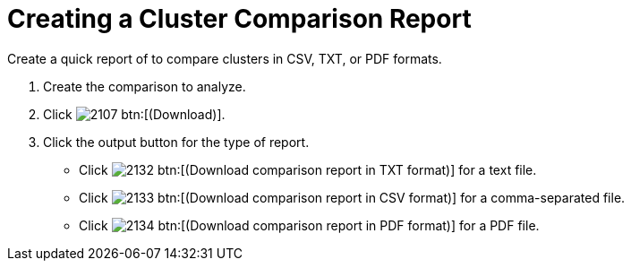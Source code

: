 [[_to_create_a_comparison_report1]]
= Creating a Cluster Comparison Report

Create a quick report of to compare clusters in CSV, TXT, or PDF formats.

. Create the comparison to analyze.
. Click  image:images/2107.png[] btn:[(Download)].
. Click the output button for the type of report.
+
* Click  image:images/2132.png[] btn:[(Download comparison report in TXT format)] for a text file.
* Click  image:images/2133.png[] btn:[(Download comparison report in CSV format)] for a comma-separated file.
* Click  image:images/2134.png[] btn:[(Download comparison report in PDF format)] for a PDF file.
